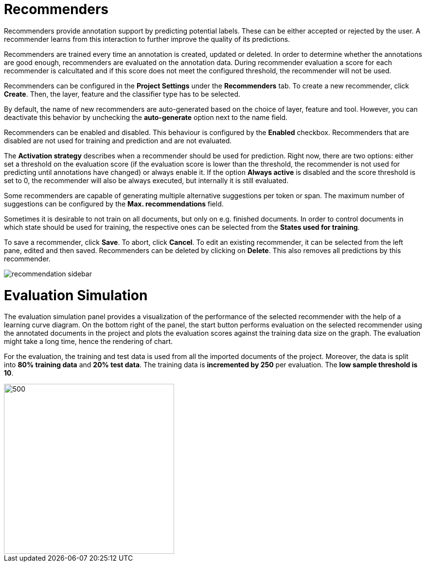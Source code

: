 [[sect_projects_recommendation]]
= Recommenders

Recommenders provide annotation support by predicting potential labels. 
These can be either accepted or rejected by the user. 
A recommender learns from this interaction to further improve the quality of its predictions.

Recommenders are trained every time an annotation is created, updated or deleted. In order to determine 
whether the annotations are good enough, recommenders are evaluated on the annotation data.
During recommender evaluation a score for each recommender is calcultated and if this score does not
meet the configured threshold, the recommender will not be used.

Recommenders can be configured in the *Project Settings* under the *Recommenders* tab. To create a new
recommender, click *Create*. Then, the layer, feature and the classifier type has to be selected.

By default, the name of new recommenders are auto-generated based on the choice of layer, feature and tool. However, you can deactivate this behavior by unchecking the *auto-generate* option next to the name field.

Recommenders can be enabled and disabled. This behaviour is configured by the *Enabled* checkbox.
Recommenders that are disabled are not used for training and prediction and are not evaluated.

The *Activation strategy* describes when a recommender should be used for prediction. Right now,
there are two options: either set a threshold on the evaluation score (if the evaluation score is
lower than the threshold, the recommender is not used for predicting until annotations have changed)
or always enable it. 
If the option *Always active* is disabled and the score threshold is set to 0, 
the recommender will also be always executed, but internally it is still evaluated.

Some recommenders are capable of generating multiple alternative suggestions per token or span. The maximum
number of suggestions can be configured by the *Max. recommendations* field.

Sometimes it is desirable to not train on all documents, but only on e.g. finished documents. In order
to control documents in which state should be used for training, the respective ones can be selected
from the *States used for training*.

To save a recommender, click *Save*. To abort, click *Cancel*. To edit an existing recommender, it
can be selected from the left pane, edited and then saved. Recommenders can be deleted by clicking on
*Delete*. This also removes all predictions by this recommender.

image::recommendation_sidebar.png[align="center"]

= Evaluation Simulation

The evaluation simulation panel provides a visualization of the performance of the selected recommender with the help of a learning curve diagram. On the bottom right of the panel, the start button performs evaluation on the selected recommender using the annotated documents in the project and plots the evaluation scores against the training data size on the graph. The evaluation might take a long time, hence the rendering of chart.

For the evaluation, the training and test data is used from all the imported documents of the project. Moreover, the data is split into *80% training data* and *20% test data*. The training data is *incremented by 250* per evaluation. The *low sample threshold is 10*. 

image::evaluation_simulation_panel.png[500,350,align="center"]